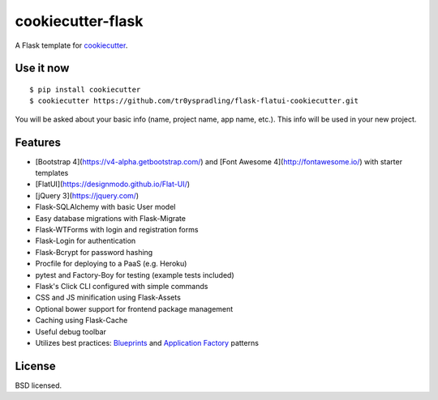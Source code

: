 cookiecutter-flask
==================

A Flask template for cookiecutter_.

.. _cookiecutter: https://github.com/audreyr/cookiecutter


Use it now
----------
::

    $ pip install cookiecutter
    $ cookiecutter https://github.com/tr0yspradling/flask-flatui-cookiecutter.git

You will be asked about your basic info (name, project name, app name, etc.). This info will be used in your new project.

Features
--------

- [Bootstrap 4](https://v4-alpha.getbootstrap.com/) and [Font Awesome 4](http://fontawesome.io/) with starter templates
- [FlatUI](https://designmodo.github.io/Flat-UI/)
- [jQuery 3](https://jquery.com/)
- Flask-SQLAlchemy with basic User model
- Easy database migrations with Flask-Migrate
- Flask-WTForms with login and registration forms
- Flask-Login for authentication
- Flask-Bcrypt for password hashing
- Procfile for deploying to a PaaS (e.g. Heroku)
- pytest and Factory-Boy for testing (example tests included)
- Flask's Click CLI configured with simple commands
- CSS and JS minification using Flask-Assets
- Optional bower support for frontend package management
- Caching using Flask-Cache
- Useful debug toolbar
- Utilizes best practices: `Blueprints <http://flask.pocoo.org/docs/blueprints/>`_ and `Application Factory <http://flask.pocoo.org/docs/patterns/appfactories/>`_ patterns

License
-------

BSD licensed.
